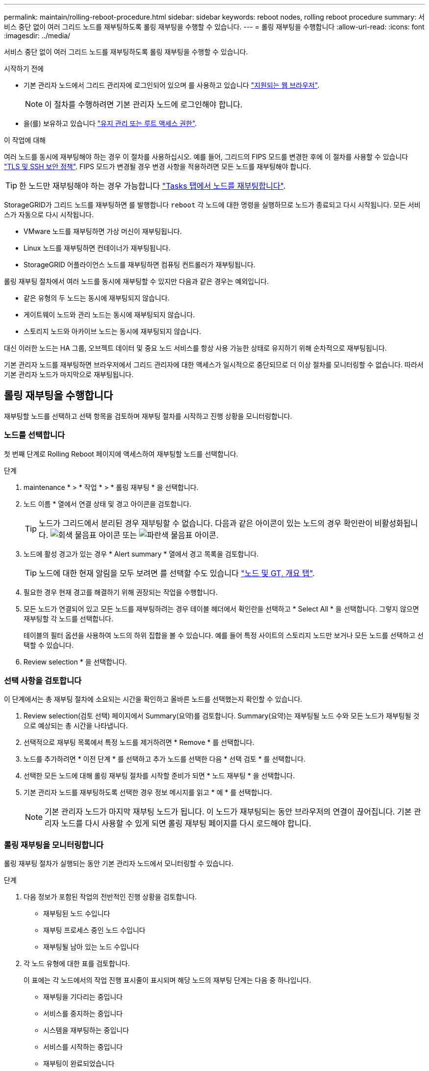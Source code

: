 ---
permalink: maintain/rolling-reboot-procedure.html 
sidebar: sidebar 
keywords: reboot nodes, rolling reboot procedure 
summary: 서비스 중단 없이 여러 그리드 노드를 재부팅하도록 롤링 재부팅을 수행할 수 있습니다. 
---
= 롤링 재부팅을 수행합니다
:allow-uri-read: 
:icons: font
:imagesdir: ../media/


[role="lead"]
서비스 중단 없이 여러 그리드 노드를 재부팅하도록 롤링 재부팅을 수행할 수 있습니다.

.시작하기 전에
* 기본 관리자 노드에서 그리드 관리자에 로그인되어 있으며 를 사용하고 있습니다 link:../admin/web-browser-requirements.html["지원되는 웹 브라우저"].
+

NOTE: 이 절차를 수행하려면 기본 관리자 노드에 로그인해야 합니다.

* 을(를) 보유하고 있습니다 link:../admin/admin-group-permissions.html["유지 관리 또는 루트 액세스 권한"].


.이 작업에 대해
여러 노드를 동시에 재부팅해야 하는 경우 이 절차를 사용하십시오. 예를 들어, 그리드의 FIPS 모드를 변경한 후에 이 절차를 사용할 수 있습니다 link:../admin/manage-tls-ssh-policy.html["TLS 및 SSH 보안 정책"]. FIPS 모드가 변경될 경우 변경 사항을 적용하려면 모든 노드를 재부팅해야 합니다.


TIP: 한 노드만 재부팅해야 하는 경우 가능합니다 link:../maintain/rebooting-grid-node-from-grid-manager.html["Tasks 탭에서 노드를 재부팅합니다"].

StorageGRID가 그리드 노드를 재부팅하면 를 발행합니다 `reboot` 각 노드에 대한 명령을 실행하므로 노드가 종료되고 다시 시작됩니다. 모든 서비스가 자동으로 다시 시작됩니다.

* VMware 노드를 재부팅하면 가상 머신이 재부팅됩니다.
* Linux 노드를 재부팅하면 컨테이너가 재부팅됩니다.
* StorageGRID 어플라이언스 노드를 재부팅하면 컴퓨팅 컨트롤러가 재부팅됩니다.


롤링 재부팅 절차에서 여러 노드를 동시에 재부팅할 수 있지만 다음과 같은 경우는 예외입니다.

* 같은 유형의 두 노드는 동시에 재부팅되지 않습니다.
* 게이트웨이 노드와 관리 노드는 동시에 재부팅되지 않습니다.
* 스토리지 노드와 아카이브 노드는 동시에 재부팅되지 않습니다.


대신 이러한 노드는 HA 그룹, 오브젝트 데이터 및 중요 노드 서비스를 항상 사용 가능한 상태로 유지하기 위해 순차적으로 재부팅됩니다.

기본 관리자 노드를 재부팅하면 브라우저에서 그리드 관리자에 대한 액세스가 일시적으로 중단되므로 더 이상 절차를 모니터링할 수 없습니다. 따라서 기본 관리자 노드가 마지막으로 재부팅됩니다.



== 롤링 재부팅을 수행합니다

재부팅할 노드를 선택하고 선택 항목을 검토하며 재부팅 절차를 시작하고 진행 상황을 모니터링합니다.



=== 노드를 선택합니다

첫 번째 단계로 Rolling Reboot 페이지에 액세스하여 재부팅할 노드를 선택합니다.

.단계
. maintenance * > * 작업 * > * 롤링 재부팅 * 을 선택합니다.
. 노드 이름 * 열에서 연결 상태 및 경고 아이콘을 검토합니다.
+

TIP: 노드가 그리드에서 분리된 경우 재부팅할 수 없습니다. 다음과 같은 아이콘이 있는 노드의 경우 확인란이 비활성화됩니다. image:../media/icon_alarm_gray_administratively_down.png["회색 물음표 아이콘"] 또는  image:../media/icon_alarm_blue_unknown.png["파란색 물음표 아이콘"].

. 노드에 활성 경고가 있는 경우 * Alert summary * 열에서 경고 목록을 검토합니다.
+

TIP: 노드에 대한 현재 알림을 모두 보려면 를 선택할 수도 있습니다 link:../monitor/viewing-overview-tab.html["노드 및 GT, 개요 탭"].

. 필요한 경우 현재 경고를 해결하기 위해 권장되는 작업을 수행합니다.
. 모든 노드가 연결되어 있고 모든 노드를 재부팅하려는 경우 테이블 헤더에서 확인란을 선택하고 * Select All * 을 선택합니다. 그렇지 않으면 재부팅할 각 노드를 선택합니다.
+
테이블의 필터 옵션을 사용하여 노드의 하위 집합을 볼 수 있습니다. 예를 들어 특정 사이트의 스토리지 노드만 보거나 모든 노드를 선택하고 선택할 수 있습니다.

. Review selection * 을 선택합니다.




=== 선택 사항을 검토합니다

이 단계에서는 총 재부팅 절차에 소요되는 시간을 확인하고 올바른 노드를 선택했는지 확인할 수 있습니다.

. Review selection(검토 선택) 페이지에서 Summary(요약)를 검토합니다. Summary(요약)는 재부팅될 노드 수와 모든 노드가 재부팅될 것으로 예상되는 총 시간을 나타냅니다.
. 선택적으로 재부팅 목록에서 특정 노드를 제거하려면 * Remove * 를 선택합니다.
. 노드를 추가하려면 * 이전 단계 * 를 선택하고 추가 노드를 선택한 다음 * 선택 검토 * 를 선택합니다.
. 선택한 모든 노드에 대해 롤링 재부팅 절차를 시작할 준비가 되면 * 노드 재부팅 * 을 선택합니다.
. 기본 관리자 노드를 재부팅하도록 선택한 경우 정보 메시지를 읽고 * 예 * 를 선택합니다.
+

NOTE: 기본 관리자 노드가 마지막 재부팅 노드가 됩니다. 이 노드가 재부팅되는 동안 브라우저의 연결이 끊어집니다. 기본 관리자 노드를 다시 사용할 수 있게 되면 롤링 재부팅 페이지를 다시 로드해야 합니다.





=== 롤링 재부팅을 모니터링합니다

롤링 재부팅 절차가 실행되는 동안 기본 관리자 노드에서 모니터링할 수 있습니다.

.단계
. 다음 정보가 포함된 작업의 전반적인 진행 상황을 검토합니다.
+
** 재부팅된 노드 수입니다
** 재부팅 프로세스 중인 노드 수입니다
** 재부팅될 남아 있는 노드 수입니다


. 각 노드 유형에 대한 표를 검토합니다.
+
이 표에는 각 노드에서의 작업 진행 표시줄이 표시되며 해당 노드의 재부팅 단계는 다음 중 하나입니다.

+
** 재부팅을 기다리는 중입니다
** 서비스를 중지하는 중입니다
** 시스템을 재부팅하는 중입니다
** 서비스를 시작하는 중입니다
** 재부팅이 완료되었습니다






== 롤링 재부팅 절차를 중지합니다

기본 관리자 노드에서 롤링 재부팅 절차를 중지할 수 있습니다. 절차를 중지하면 "서비스 중지 중", "시스템 재부팅" 또는 "서비스 시작" 상태의 모든 노드에서 재부팅 작업이 완료됩니다. 그러나 이러한 노드는 더 이상 절차의 일부로 추적되지 않습니다.

.단계
. maintenance * > * 작업 * > * 롤링 재부팅 * 을 선택합니다.
. 모니터 재부팅 * 단계에서 * 재부팅 중지 절차 * 를 선택합니다.

